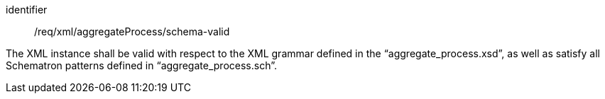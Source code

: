 [requirement,model=ogc]
====   
[%metadata]
identifier:: /req/xml/aggregateProcess/schema-valid

The XML instance shall be valid with respect to the XML grammar defined in the “aggregate_process.xsd”, as well as satisfy all Schematron patterns defined in “aggregate_process.sch”.
====